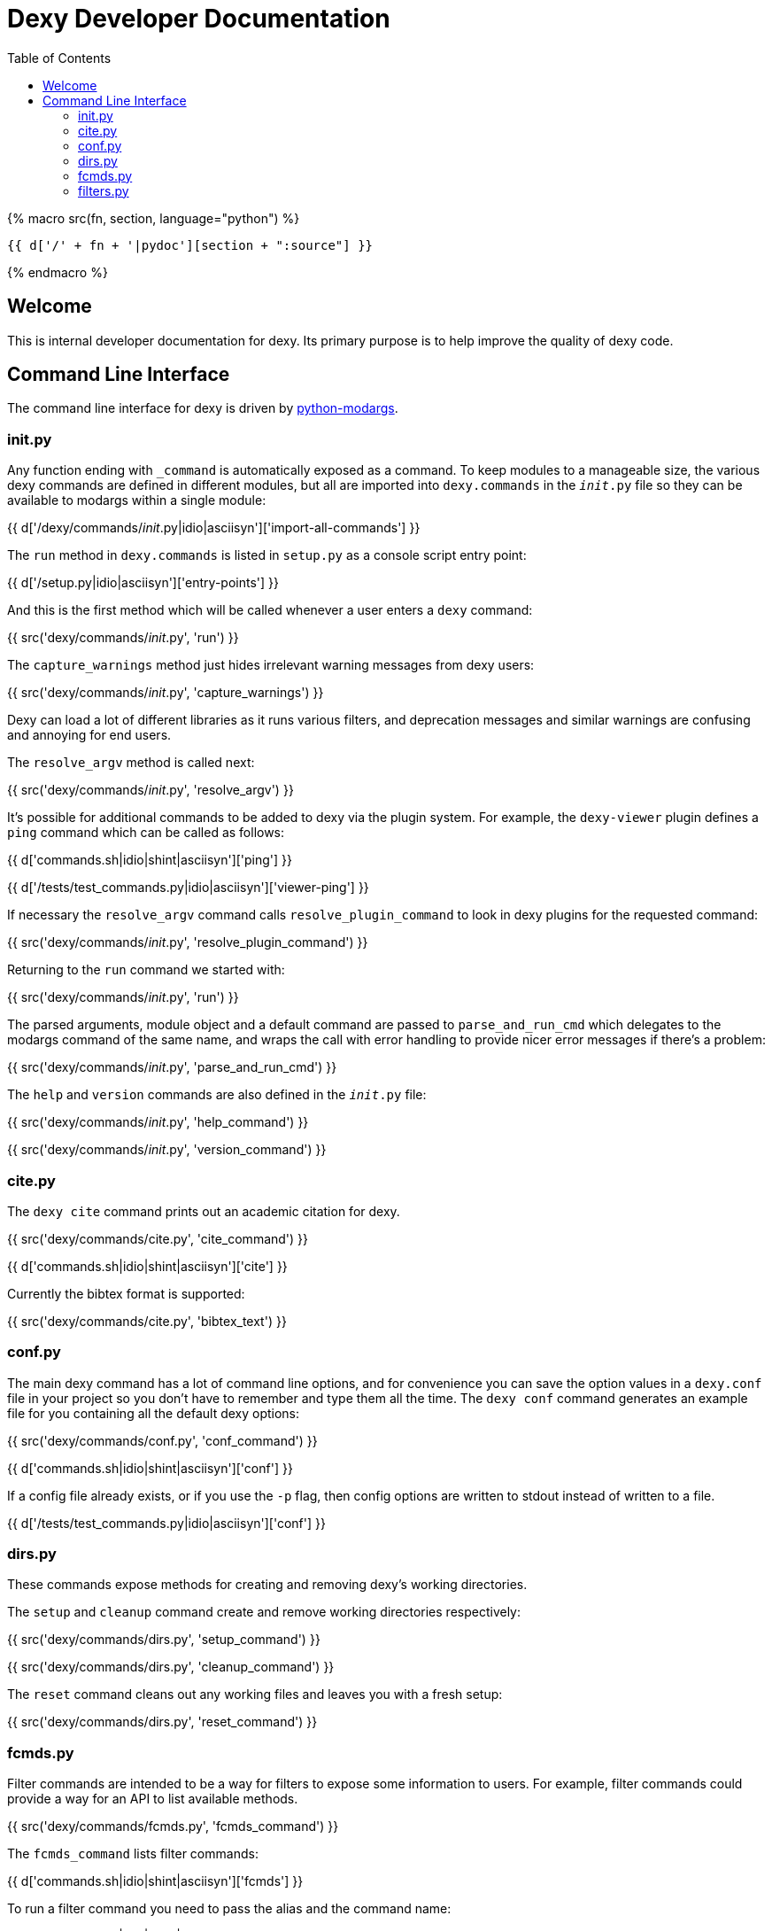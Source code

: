 = Dexy Developer Documentation
:toc:
:source-highlighter: pygments

{% macro src(fn, section, language="python") %}
[source,{{ language }}]
----
{{ d['/' + fn + '|pydoc'][section + ":source"] }}
----
{% endmacro %}


== Welcome

This is internal developer documentation for dexy. Its primary purpose is to
help improve the quality of dexy code.

== Command Line Interface

The command line interface for dexy is driven by
https://pypi.python.org/pypi/python-modargs[python-modargs].

=== init.py

Any function ending with `_command` is automatically exposed as a command. To
keep modules to a manageable size, the various dexy commands are defined in
different modules, but all are imported into `dexy.commands` in the
`__init__.py` file so they can be available to modargs within a single module:

{{ d['/dexy/commands/__init__.py|idio|asciisyn']['import-all-commands'] }}

The `run` method in `dexy.commands` is listed in `setup.py` as a console script entry point:

{{ d['/setup.py|idio|asciisyn']['entry-points'] }}

And this is the first method which will be called whenever a user enters a `dexy` command:

{{ src('dexy/commands/__init__.py', 'run') }}

The `capture_warnings` method just hides irrelevant warning messages from dexy users:

{{ src('dexy/commands/__init__.py', 'capture_warnings') }}

Dexy can load a lot of different libraries as it runs various filters, and
deprecation messages and similar warnings are confusing and annoying for end
users.

The `resolve_argv` method is called next:

{{ src('dexy/commands/__init__.py', 'resolve_argv') }}

It's possible for additional commands to be added to dexy via the plugin
system.  For example, the `dexy-viewer` plugin defines a `ping` command which
can be called as follows:

{{ d['commands.sh|idio|shint|asciisyn']['ping'] }}

{{ d['/tests/test_commands.py|idio|asciisyn']['viewer-ping'] }}

If necessary the `resolve_argv` command calls `resolve_plugin_command` to
look in dexy plugins for the requested command:

{{ src('dexy/commands/__init__.py', 'resolve_plugin_command') }}

Returning to the `run` command we started with:

{{ src('dexy/commands/__init__.py', 'run') }}

The parsed arguments, module object and a default command are passed to
`parse_and_run_cmd` which delegates to the modargs command of the same name,
and wraps the call with error handling to provide nicer error messages if
there's a problem:

{{ src('dexy/commands/__init__.py', 'parse_and_run_cmd') }}

The `help` and `version` commands are also defined in the `__init__.py` file:

{{ src('dexy/commands/__init__.py', 'help_command') }}

{{ src('dexy/commands/__init__.py', 'version_command') }}

=== cite.py

The `dexy cite` command prints out an academic citation for dexy.

{{ src('dexy/commands/cite.py', 'cite_command') }}

{{ d['commands.sh|idio|shint|asciisyn']['cite'] }}

Currently the bibtex format is supported:

{{ src('dexy/commands/cite.py', 'bibtex_text') }}

=== conf.py

The main dexy command has a lot of command line options, and for convenience
you can save the option values in a `dexy.conf` file in your project so you
don't have to remember and type them all the time. The `dexy conf` command
generates an example file for you containing all the default dexy options:

{{ src('dexy/commands/conf.py', 'conf_command') }}

{{ d['commands.sh|idio|shint|asciisyn']['conf'] }}

If a config file already exists, or if you use the `-p` flag, then config
options are written to stdout instead of written to a file.

{{ d['/tests/test_commands.py|idio|asciisyn']['conf'] }}

=== dirs.py

These commands expose methods for creating and removing dexy's working directories.

The `setup` and `cleanup` command create and remove working directories respectively:

{{ src('dexy/commands/dirs.py', 'setup_command') }}

{{ src('dexy/commands/dirs.py', 'cleanup_command') }}

The `reset` command cleans out any working files and leaves you with a fresh setup:

{{ src('dexy/commands/dirs.py', 'reset_command') }}

=== fcmds.py

Filter commands are intended to be a way for filters to expose some information
to users. For example, filter commands could provide a way for an API to list
available methods.

{{ src('dexy/commands/fcmds.py', 'fcmds_command') }}

The `fcmds_command` lists filter commands:

{{ d['commands.sh|idio|shint|asciisyn']['fcmds'] }}

To run a filter command you need to pass the alias and the command name:

{{ d['commands.sh|idio|shint|asciisyn']['run-fcmd'] }}

{{ src('dexy/commands/fcmds.py', 'fcmd_command') }}

=== filters.py

The filters module contains dexy's command line reference for filters.

{{ src('dexy/commands/filters.py', 'filters_command') }}

{{ src('dexy/commands/filters.py', 'help_for_filter') }}

{{ src('dexy/commands/filters.py', 'list_filters') }}
